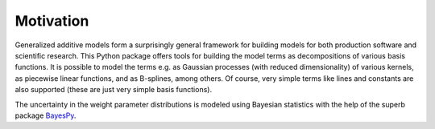 Motivation
==========

Generalized additive models form a surprisingly general framework for building
models for both production software and scientific research. This Python package
offers tools for building the model terms as decompositions of various basis
functions. It is possible to model the terms e.g. as Gaussian processes (with
reduced dimensionality) of various kernels, as piecewise linear functions, and
as B-splines, among others. Of course, very simple terms like lines and
constants are also supported (these are just very simple basis functions).

The uncertainty in the weight parameter distributions is modeled using Bayesian
statistics with the help of the superb package
`BayesPy <http://www.bayespy.org/index.html>`_.
